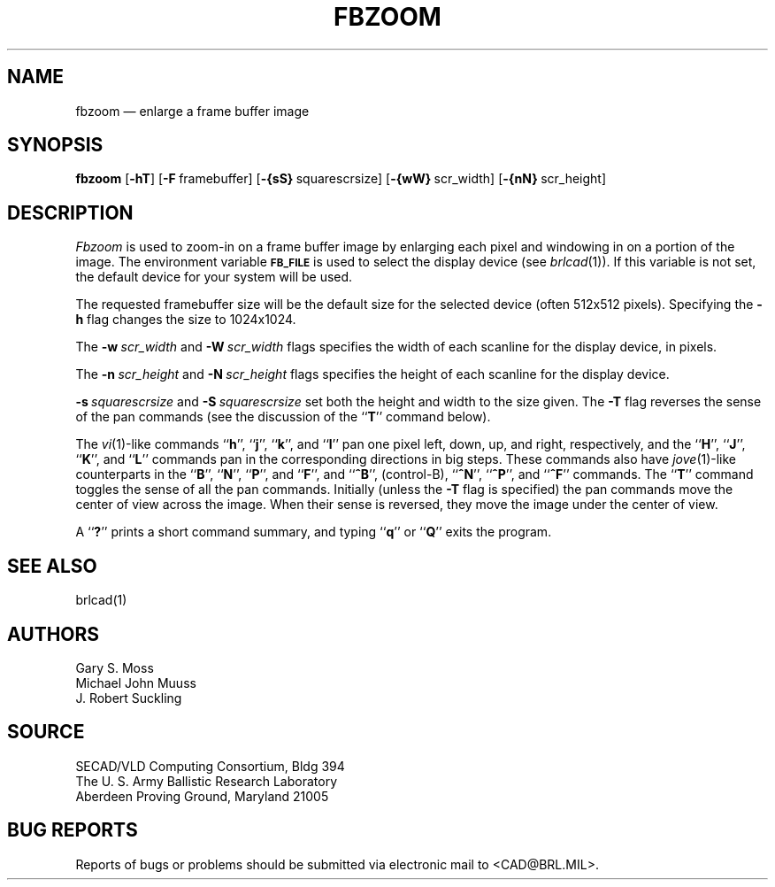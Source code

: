 .TH FBZOOM 1 BRL/CAD
.SH NAME
fbzoom \(em enlarge a frame buffer image
.SH SYNOPSIS
.B fbzoom
.RB [ \-hT ]
.RB [ \-F\  framebuffer]
.RB [ \-{sS}\  squarescrsize]
.RB [ \-{wW}\  scr_width]
.RB [ \-{nN}\  scr_height]
.SH DESCRIPTION
.I Fbzoom\^
is used to
zoom-in
on a frame buffer image by enlarging each pixel and windowing in on
a portion of the image.
The environment
variable
.B
.SM FB_FILE
is used to select the display device (see
.IR brlcad (1)).
If this variable is not set, the default device for your system will
be used.
.PP
The requested framebuffer size will be the default size for the
selected device (often 512x512 pixels).
Specifying the
.B \-h
flag changes the size to 1024x1024.
.PP
The
.BI \-w\  scr_width
and
.BI \-W\  scr_width
flags specifies the width of each scanline for the display device,
in pixels.
.PP
The
.BI \-n\  scr_height
and
.BI \-N\  scr_height
flags specifies the height of each scanline for the display device.
.PP
.BI \-s\  squarescrsize
and
.BI \-S\  squarescrsize
set both the height and width to the size given.
The
.B \-T
flag reverses the sense of the pan commands
(see the discussion of the
.RB `` T ''
command below).
.PP
The 
.IR vi (1)-like
commands
.RB `` h '',
.RB `` j '',
.RB `` k '',
and
.RB `` l ''
pan one pixel left, down, up, and right, respectively,
and the 
.RB `` H '',
.RB `` J '',
.RB `` K '',
and
.RB `` L ''
commands pan in the corresponding directions in big steps.
These commands also have
.IR jove (1)-like
counterparts in the
.RB `` B '',
.RB `` N  '',
.RB `` P '',
and
.RB `` F '',
and
.RB `` ^B '',
(control-B),
.RB `` ^N '',
.RB `` ^P '',
and
.RB `` ^F ''
commands.
The
.RB `` T ''
command toggles the sense of all the pan commands.
Initially (unless the
.B \-T
flag is specified)
the pan commands move the center of view across the image.
When their sense is reversed,
they move the image under the center of view.
.PP
A
.RB `` ? ''
prints a short command summary,
and typing
.RB `` q ''
or
.RB `` Q ''
exits the program.
.SH "SEE ALSO"
brlcad(1)
.SH AUTHORS
Gary S. Moss
.br
Michael John Muuss
.br
J. Robert Suckling
.SH SOURCE
SECAD/VLD Computing Consortium, Bldg 394
.br
The U. S. Army Ballistic Research Laboratory
.br
Aberdeen Proving Ground, Maryland  21005
.SH "BUG REPORTS"
Reports of bugs or problems should be submitted via electronic
mail to <CAD@BRL.MIL>.
